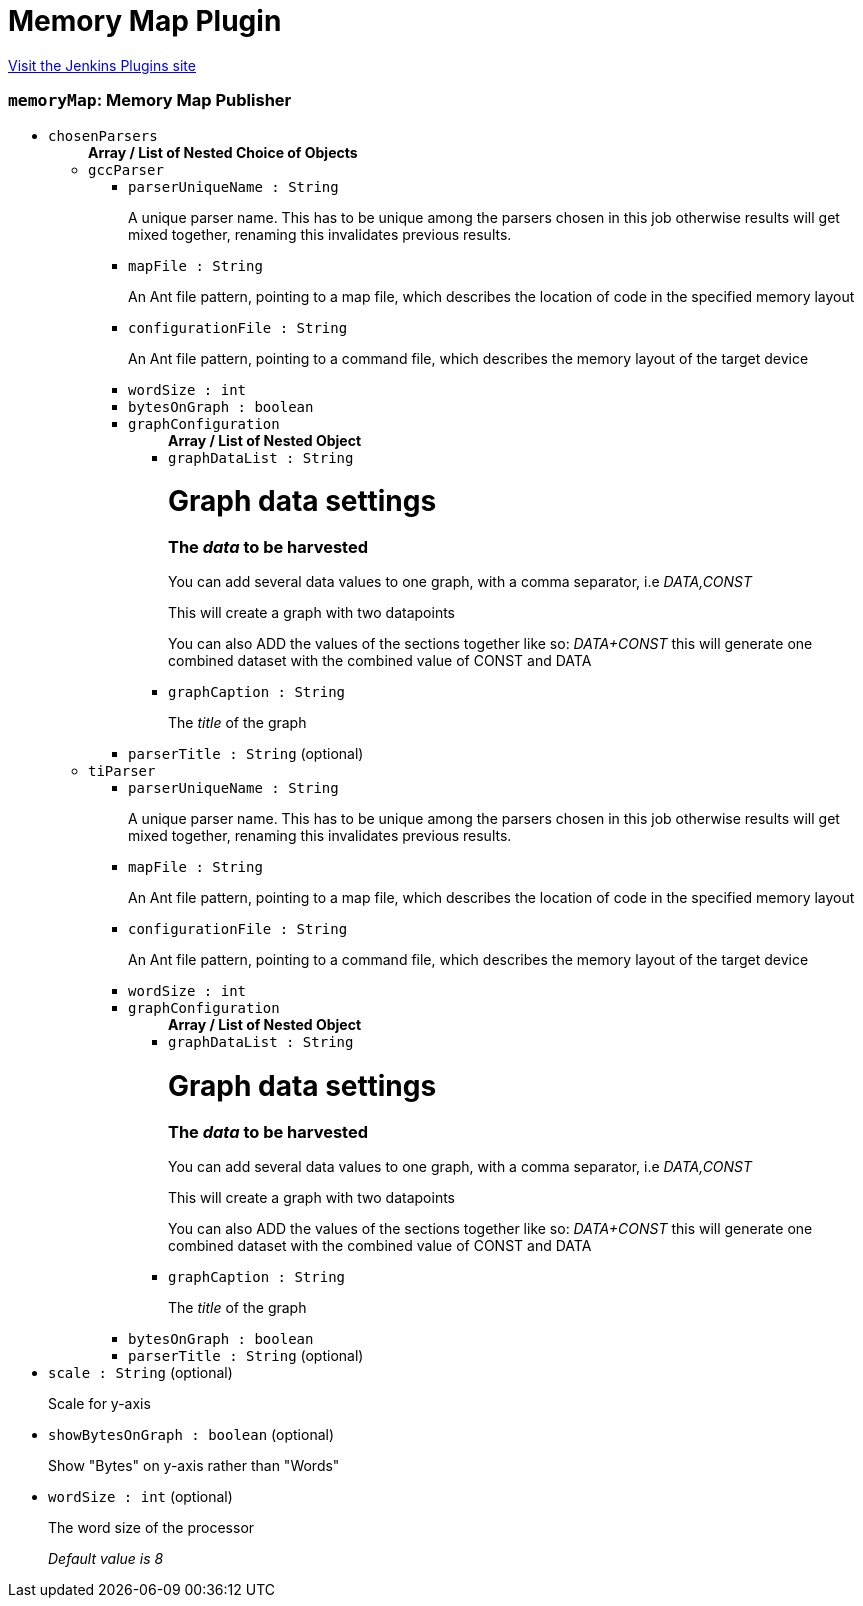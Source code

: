 = Memory Map Plugin
:page-layout: pipelinesteps

:notitle:
:description:
:author:
:email: jenkinsci-users@googlegroups.com
:sectanchors:
:toc: left
:compat-mode!:


++++
<a href="https://plugins.jenkins.io/memory-map">Visit the Jenkins Plugins site</a>
++++


=== `memoryMap`: Memory Map Publisher
++++
<ul><li><code>chosenParsers</code>
<ul><b>Array / List of Nested Choice of Objects</b>
<li><code>gccParser</code><div>
<ul><li><code>parserUniqueName : String</code>
<div><p>A unique parser name. This has to be unique among the parsers chosen in this job otherwise results will get mixed together, renaming this invalidates previous results.</p></div>

</li>
<li><code>mapFile : String</code>
<div><p>An Ant file pattern, pointing to a map file, which describes the location of code in the specified memory layout</p></div>

</li>
<li><code>configurationFile : String</code>
<div><p>An Ant file pattern, pointing to a command file, which describes the memory layout of the target device</p></div>

</li>
<li><code>wordSize : int</code>
</li>
<li><code>bytesOnGraph : boolean</code>
</li>
<li><code>graphConfiguration</code>
<ul><b>Array / List of Nested Object</b>
<li><code>graphDataList : String</code>
<div><h1>Graph data settings</h1>
<h3>The <em>data</em> to be harvested</h3>
<p>You can add several data values to one graph, with a comma separator, i.e <em>DATA,CONST</em></p>
<p>This will create a graph with two datapoints</p>
<p>You can also ADD the values of the sections together like so: <em>DATA+CONST</em> this will generate one combined dataset with the combined value of CONST and DATA</p></div>

</li>
<li><code>graphCaption : String</code>
<div><p>The <em>title</em> of the graph</p></div>

</li>
</ul></li>
<li><code>parserTitle : String</code> (optional)
</li>
</ul></div></li>
<li><code>tiParser</code><div>
<ul><li><code>parserUniqueName : String</code>
<div><p>A unique parser name. This has to be unique among the parsers chosen in this job otherwise results will get mixed together, renaming this invalidates previous results.</p></div>

</li>
<li><code>mapFile : String</code>
<div><p>An Ant file pattern, pointing to a map file, which describes the location of code in the specified memory layout</p></div>

</li>
<li><code>configurationFile : String</code>
<div><p>An Ant file pattern, pointing to a command file, which describes the memory layout of the target device</p></div>

</li>
<li><code>wordSize : int</code>
</li>
<li><code>graphConfiguration</code>
<ul><b>Array / List of Nested Object</b>
<li><code>graphDataList : String</code>
<div><h1>Graph data settings</h1>
<h3>The <em>data</em> to be harvested</h3>
<p>You can add several data values to one graph, with a comma separator, i.e <em>DATA,CONST</em></p>
<p>This will create a graph with two datapoints</p>
<p>You can also ADD the values of the sections together like so: <em>DATA+CONST</em> this will generate one combined dataset with the combined value of CONST and DATA</p></div>

</li>
<li><code>graphCaption : String</code>
<div><p>The <em>title</em> of the graph</p></div>

</li>
</ul></li>
<li><code>bytesOnGraph : boolean</code>
</li>
<li><code>parserTitle : String</code> (optional)
</li>
</ul></div></li>
</ul></li>
<li><code>scale : String</code> (optional)
<div><p>Scale for y-axis</p></div>

</li>
<li><code>showBytesOnGraph : boolean</code> (optional)
<div><p>Show "Bytes" on y-axis rather than "Words"</p></div>

</li>
<li><code>wordSize : int</code> (optional)
<div><p>The word size of the processor</p>
<p><em>Default value is 8</em></p></div>

</li>
</ul>


++++
